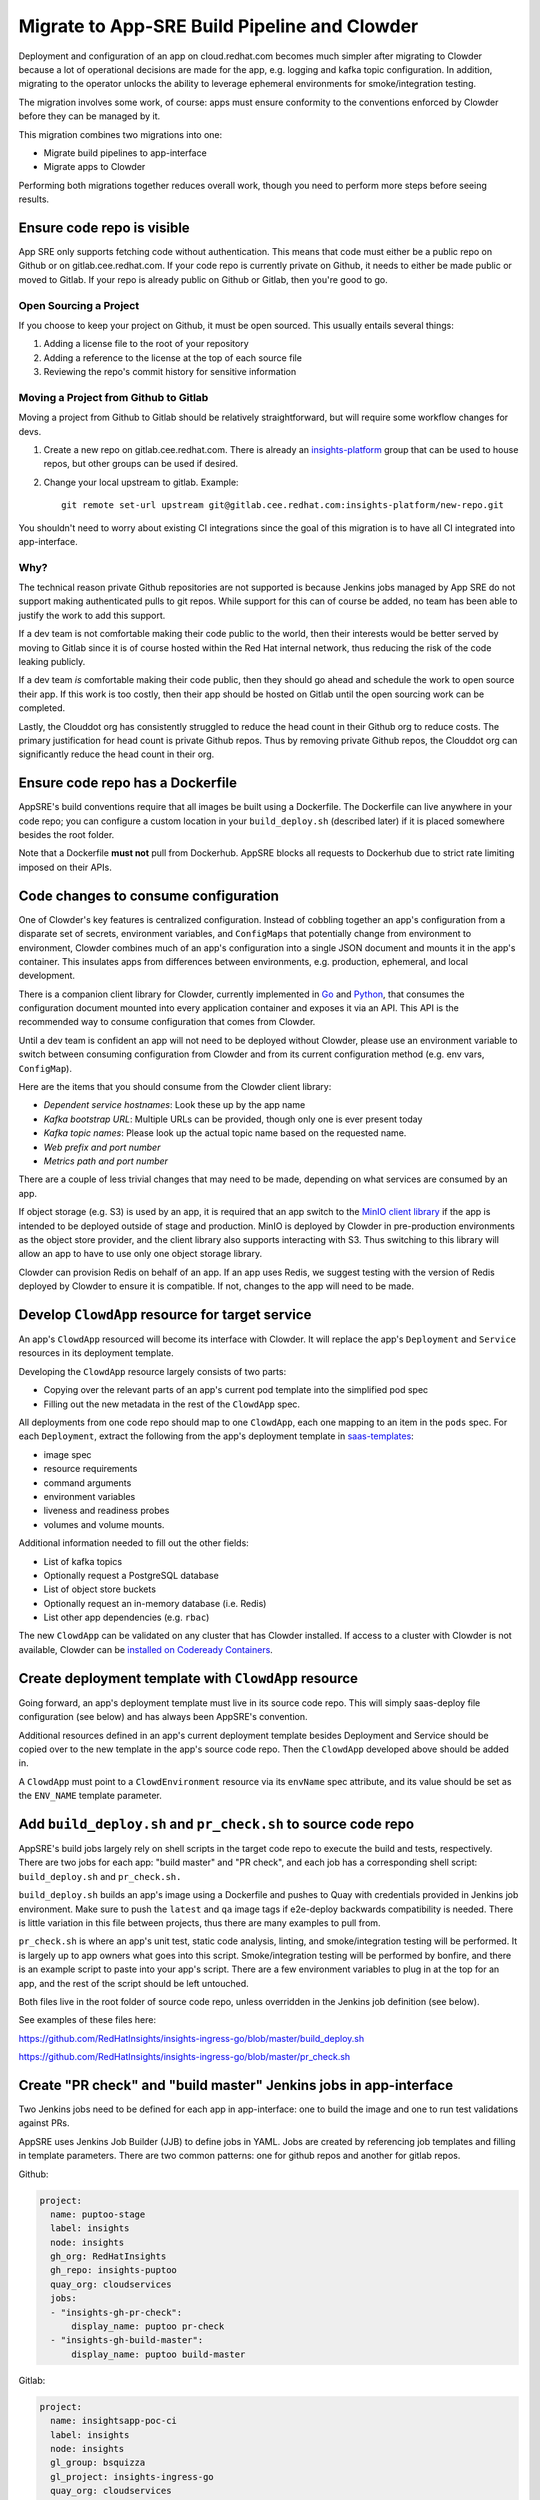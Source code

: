 Migrate to App-SRE Build Pipeline and Clowder
=============================================

Deployment and configuration of an app on cloud.redhat.com becomes much simpler
after migrating to Clowder because a lot of operational decisions are made for
the app, e.g. logging and kafka topic configuration.  In addition, migrating to
the operator unlocks the ability to leverage ephemeral environments for
smoke/integration testing.

The migration involves some work, of course:  apps must ensure conformity to the
conventions enforced by Clowder before they can be managed by it.

This migration combines two migrations into one: 

* Migrate build pipelines to app-interface
* Migrate apps to Clowder

Performing both migrations together reduces overall work, though you need to
perform more steps before seeing results.

Ensure code repo is visible
---------------------------

App SRE only supports fetching code without authentication.  This means that
code must either be a public repo on Github or on gitlab.cee.redhat.com.  If
your code repo is currently private on Github, it needs to either be made public
or moved to Gitlab.  If your repo is already public on Github or Gitlab, then
you're good to go.

Open Sourcing a Project
^^^^^^^^^^^^^^^^^^^^^^^

If you choose to keep your project on Github, it must be open sourced.  This
usually entails several things:

#. Adding a license file to the root of your repository
#. Adding a reference to the license at the top of each source file
#. Reviewing the repo's commit history for sensitive information

Moving a Project from Github to Gitlab
^^^^^^^^^^^^^^^^^^^^^^^^^^^^^^^^^^^^^^

Moving a project from Github to Gitlab should be relatively straightforward, but
will require some workflow changes for devs.

#. Create a new repo on gitlab.cee.redhat.com.  There is already an
   `insights-platform`_ group that can be used to house repos, but other groups
   can be used if desired.
#. Change your local upstream to gitlab.  Example::

      git remote set-url upstream git@gitlab.cee.redhat.com:insights-platform/new-repo.git

You shouldn't need to worry about existing CI integrations since the goal of
this migration is to have all CI integrated into app-interface.

.. _insights-platform: https://gitlab.cee.redhat.com/insights-platform/

Why?
^^^^

The technical reason private Github repositories are not supported is because
Jenkins jobs managed by App SRE do not support making authenticated pulls to git
repos.  While support for this can of course be added, no team has been able to
justify the work to add this support.

If a dev team is not comfortable making their code public to the world, then
their interests would be better served by moving to Gitlab since it is of course
hosted within the Red Hat internal network, thus reducing the risk of the code
leaking publicly.

If a dev team *is* comfortable making their code public, then they should go
ahead and schedule the work to open source their app.  If this work is too
costly, then their app should be hosted on Gitlab until the open sourcing work
can be completed.

Lastly, the Clouddot org has consistently struggled to reduce the head count
in their Github org to reduce costs.  The primary justification for head count
is private Github repos.  Thus by removing private Github repos, the Clouddot
org can significantly reduce the head count in their org.

Ensure code repo has a Dockerfile
---------------------------------

AppSRE's build conventions require that all images be built using a Dockerfile.
The Dockerfile can live anywhere in your code repo; you can configure a custom
location in your ``build_deploy.sh`` (described later) if it is placed somewhere
besides the root folder.

Note that a Dockerfile **must not** pull from Dockerhub.  AppSRE blocks all
requests to Dockerhub due to strict rate limiting imposed on their APIs.

Code changes to consume configuration
-------------------------------------

One of Clowder's key features is centralized configuration.  Instead of cobbling
together an app's configuration from a disparate set of secrets, environment
variables, and ``ConfigMaps`` that potentially change from environment to
environment, Clowder combines much of an app's configuration into a single JSON
document and mounts it in the app's container.  This insulates apps from
differences between environments, e.g. production, ephemeral, and local
development.

There is a companion client library for Clowder, currently implemented in `Go`_ and
`Python`_, that consumes the configuration document mounted into every application
container and exposes it via an API.  This API is the recommended way to consume
configuration that comes from Clowder.

Until a dev team is confident an app will not need to be deployed without
Clowder, please use an environment variable to switch between consuming
configuration from Clowder and from its current configuration method (e.g. env
vars, ``ConfigMap``).

Here are the items that you should consume from the Clowder client library:

* *Dependent service hostnames*: Look these up by the app name
* *Kafka bootstrap URL*: Multiple URLs can be provided, though only one is ever
  present today
* *Kafka topic names*: Please look up the actual topic name based on the requested
  name.
* *Web prefix and port number*
* *Metrics path and port number*

There are a couple of less trivial changes that may need to be made, depending
on what services are consumed by an app.

If object storage (e.g. S3) is used by an app, it is required that an app
switch to the `MinIO client library`_ if the app is intended to be deployed
outside of stage and production.  MinIO is deployed by Clowder in pre-production
environments as the object store provider, and the client library also supports
interacting with S3.  Thus switching to this library will allow an app to have
to use only one object storage library.

Clowder can provision Redis on behalf of an app.  If an app uses Redis, we
suggest testing with the version of Redis deployed by Clowder to ensure it is
compatible.  If not, changes to the app will need to be made.

.. _Go: https://github.com/RedHatInsights/app-common-go
.. _Python: https://github.com/RedHatInsights/app-common-python
.. _MinIO client library: https://github.com/minio/mc

Develop ``ClowdApp`` resource for target service
------------------------------------------------

An app's ``ClowdApp`` resourced will become its interface with Clowder.  It will
replace the app's ``Deployment`` and ``Service`` resources in its deployment
template.

Developing the ``ClowdApp`` resource largely consists of two parts: 

* Copying over the relevant parts of an app's current pod template into the
  simplified pod spec
* Filling out the new metadata in the rest of the ``ClowdApp`` spec.

All deployments from one code repo should map to one ``ClowdApp``, each one
mapping to an item in the ``pods`` spec.  For each ``Deployment``, extract the
following from the app's deployment template in `saas-templates`_:

* image spec
* resource requirements
* command arguments
* environment variables
* liveness and readiness probes
* volumes and volume mounts.

Additional information needed to fill out the other fields:

* List of kafka topics
* Optionally request a PostgreSQL database
* List of object store buckets
* Optionally request an in-memory database (i.e. Redis)
* List other app dependencies (e.g. ``rbac``)

The new ``ClowdApp`` can be validated on any cluster that has Clowder installed.
If access to a cluster with Clowder is not available, Clowder can be `installed
on Codeready Containers`_.

.. _example: https://github.com/RedHatInsights/insights-puptoo/blob/fea32bef660802b0647f616bc211fb52f24a30e5/deployment.yaml
.. _saas-templates: https://gitlab.cee.redhat.com/insights-platform/saas-templates/
.. _installed on Codeready Containers: https://github.com/RedHatInsights/clowder/blob/master/docs/crc-guide.md

Create deployment template with ``ClowdApp`` resource
-----------------------------------------------------

Going forward, an app's deployment template must live in its source code repo.
This will simply saas-deploy file configuration (see below) and has always been
AppSRE's convention.

Additional resources defined in an app's current deployment template besides
Deployment and Service should be copied over to the new template in the app's
source code repo.  Then the ``ClowdApp`` developed above should be added in.

A ``ClowdApp`` must point to a ``ClowdEnvironment`` resource via its ``envName`` spec
attribute, and its value should be set as the ``ENV_NAME`` template parameter.

Add ``build_deploy.sh`` and ``pr_check.sh`` to source code repo
---------------------------------------------------------------

AppSRE's build jobs largely rely on shell scripts in the target code repo to
execute the build and tests, respectively.  There are two jobs for each app:
"build master" and "PR check", and each job has a corresponding shell script:
``build_deploy.sh`` and ``pr_check.sh.``

``build_deploy.sh`` builds an app's image using a Dockerfile and pushes to Quay with
credentials provided in Jenkins job environment.  Make sure to push the ``latest``
and ``qa`` image tags if e2e-deploy backwards compatibility is needed.  There is
little variation in this file between projects, thus there are many examples to
pull from.

``pr_check.sh`` is where an app's unit test, static code analysis, linting, and
smoke/integration testing will be performed.  It is largely up to app owners
what goes into this script.  Smoke/integration testing will be performed by
bonfire, and there is an example script to paste into your app's script.  There
are a few environment variables to plug in at the top for an app, and the rest
of the script should be left untouched.

Both files live in the root folder of source code repo, unless overridden in the
Jenkins job definition (see below).

See examples of these files here:

https://github.com/RedHatInsights/insights-ingress-go/blob/master/build_deploy.sh

https://github.com/RedHatInsights/insights-ingress-go/blob/master/pr_check.sh


Create "PR check" and "build master" Jenkins jobs in app-interface
------------------------------------------------------------------

Two Jenkins jobs need to be defined for each app in app-interface: one to build
the image and one to run test validations against PRs.

AppSRE uses Jenkins Job Builder (JJB) to define jobs in YAML.  Jobs are created
by referencing job templates and filling in template parameters.  There are two
common patterns: one for github repos and another for gitlab repos.

Github:

.. code-block:: yaml

    project:
      name: puptoo-stage
      label: insights
      node: insights
      gh_org: RedHatInsights
      gh_repo: insights-puptoo
      quay_org: cloudservices
      jobs:
      - "insights-gh-pr-check":
          display_name: puptoo pr-check
      - "insights-gh-build-master":
          display_name: puptoo build-master

Gitlab:

.. code-block:: yaml

    project:
      name: insightsapp-poc-ci
      label: insights
      node: insights
      gl_group: bsquizza
      gl_project: insights-ingress-go
      quay_org: cloudservices
      jobs:
      - 'insights-gl-pr-check':
          display_name: 'insightsapp-poc pr-check'
      - 'insights-gl-build-master':
          display_name: 'insightsapp-poc build-master'


In your app's build.yml, you need to specify on which Jenkins server to have
your jobs defined.  AppSRE provides two Jenkins servers: ``ci-int`` for projects
hosted on gitlab.cee.redhat.com, and ``ci-ext`` for public projects hosted on
Github.  Note that private Github projects are **not supported**; if a Github
project must remain private, then its origin must move to gitlab.cee.redhat.com.

Create new saas-deploy file
---------------------------

The last step to enable smoke testing is to create a new saas-deploy file to
provide `Bonfire`_ with a way to deploy the app to an ephemeral environment. This saas file should
be separate from the existing saas file so that the template ``path`` can be different for each
service. It should not contain any of the ``stage`` or ``prod`` deployment targets until you are
ready to deploy the ``ClowdApp`` into those environments.

Points to ensure are in place in your new saas-deploy file:

* Add ``ClowdApp`` as a resource type
* Point ``resourceTemplate`` ``url`` and ``path`` to the deployment template in
  the app's code repo
* Remove ``IMAGE_TAG`` from the ``target``.  This was only specified because the
  deployment template was in a separate repo than the code.
* Add an ephemeral target.  This will be used by Bonfire to know how to deploy
  the app.  Example:

.. code-block:: yaml

    - namespace:
        $ref: /services/insights/ephemeral/namespaces/ephemeral-base.yml
      disable: true  # do not create an app-sre deploy job for ephemeral namespace
      ref: internal  # populated by bonfire
      parameters:
        REPLICAS: 1

Once these changes are merged into app-interface, you should be able to open a
PR against the app's source code repo and see Bonfire deploy the app, assuming
all dependent services are also set up with Bonfire.



Testing your migration code/template changes
-----------------------------------

**Testing Without Jenkins**


You can test the changes you are making to an application before any Jenkins jobs are wired up to
your app's repo. This allows you to test changes before they are merged into the app's repository
or app-interface. The only thing you *cannot* test is of course whether the Jenkins jobs work as
expected but you could even run ``pr_check.sh`` locally if you pass all the proper environment
variables to it.

#. Create a separate branch on the app repo and add:
    * the new deployment template defining your ``ClowdApp``
    * whatever code changes are needed so that your app can run as a ClowdApp
    * ``build_deploy.sh``
    * ``pr_check.sh``

#. Push your changes to git and note the git commit's hash.

#. Create a separate branch in app-interface and add:
    * an updated deploy.yaml/saas file that configures the ephemeral deployment target (make sure
      that the template path for the app points to your new ClowdApp template)

#. Clone `Bonfire`_ and install it

#. | Follow `these directions <https://github.com/RedHatInsights/bonfire#running-a-local-qontract-server>`_
    to set up your own local app-interface server and start it

#. Build your app's new docker image and somehow push it to quay with a unique image tag.
    * | You can use ``build_deploy.sh`` for this but be careful to not overwrite any tags like
        ``latest``, ``qa``, etc. You may want to push to an entirely separate quay repo just to be
        safe. But, you'll have to temporarily edit the ``IMAGE`` that your ``ClowdApp`` template uses
    * | If the app's quay repository is private or you do not have access rights to push to it, you
        may want to create your own temporary quay repo to do your testing, build the Dockerfile
        yourself, and ``docker push`` your built image to that repo. You will need to temporarily
        edit the application template to use your repo for the ``IMAGE``.

#. Log in to the ephemeral `cluster`_ using ``oc``.

#. | Run `the same deploy command <https://github.com/RedHatInsights/bonfire/blob/master/cicd/deploy_ephemeral_env.sh#L15-L20>`_
    that the ``pr_check.sh`` would run. This will reserve a namespace on the cluster and deploy your
    app into it. Make sure you replace the needed env vars: ``APP_NAME, COMPONENT_NAME, GIT_COMMIT,
    IMAGE, IMAGE_TAG``. The ``GIT_COMMIT`` should match the commit of your PR and the
    ``IMAGE/IMAGE_TAG`` should match whatever custom image you just built for the PR.

| 

.. _cluster: https://visual-app-interface.devshift.net/clusters#/openshift/insights/c-rh-c-eph/cluster.yml

**Testing With Jenkins**


#. | Get all config changes related to the Jenkins jobs and saas file updates merged into
    app-interface so that the app has a pr_check job and an ephemeral deploy target in place. Your
    initial update to the saas file should only add the ephemeral deploy target, since you have not
    yet merged the new template into the app repo's ``master`` branch.

#. Open the PR against the app to add your ``build_deploy.sh``, ``pr_check.sh``, ``Dockerfile``,
    and new ClowdApp template.

#. The PR check test should fire and deploy the code changes you have made within your PR.


Disable builds in e2e-deploy
----------------------------

Once an app's build pipeline is set up through app-interface, the same build
pipeline in e2e-deploy/buildfactory needs to be disabled.  To do this, open a PR
against e2e-deploy that removes ``BuildConfig`` resources from the buildfactory
folder.  Remember to push the ``qa`` and ``latest`` tags from your
``build_deploy.sh`` script if you need backwards compatibility with e2e-deploy.

Note that in order to maintain compatibility with existing CI and QA
environments, the deployment templates for apps in e2e-deploy must be
maintained.

Deploy to stage and production
------------------------------

Once all the previous steps have been completed, it's time to deploy the
Clowder-dependent app to stage.  Move your ``target`` for stage to the new
saas-deploy file, ensuring ``ref`` is set to ``master``.  Note that this means
that all pushes to ``master`` will automatically be deployed to stage (per App
SRE convention).  Also remember to remove the ``IMAGE_TAG`` template parameter.

We should treat the deployment to stage as a test run for deploying to
production.  A cutover plan should account for the impact of an app's outage.
If the impact is low, the cutover plan can be simplified to save time and effort
in planning.  If the impact is high, then the cutover should be carefully
planned to ensure a little down time as possible.  If no additional care is
taken to minimize downtime, an app can expect 2-15 minutes of downtime, assuming
there are no regressions.

Once the app has been sufficiently validated in stage, follow the same process
to move the production target to the new saas-deploy file.  The only other
difference is that the ``ref`` for production should point to a git SHA.


.. _Bonfire: https://github.com/redhatinsights/bonfire 

.. vim: tw=80 spell spelllang=en
